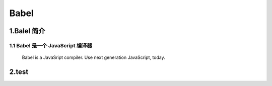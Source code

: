 
Babel
===================

1.Balel 简介
-------------------

1.1 Babel 是一个 JavaScript 编译器
~~~~~~~~~~~~~~~~~~~~~~~~~~~~~~~~~~~~

   Babel is a JavaSript compiler. Use next generation JavaScript, today.

2.test
-------------------
